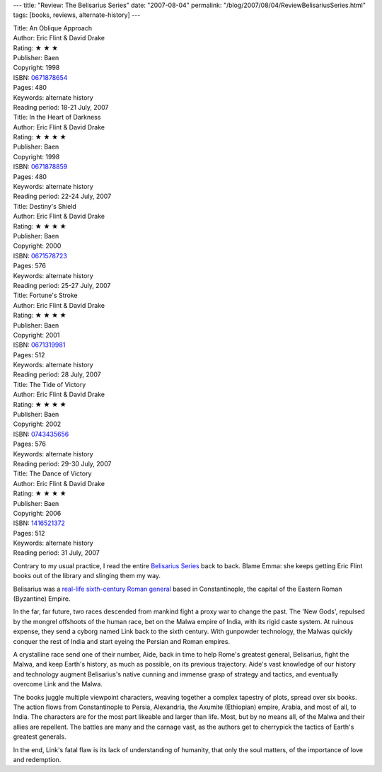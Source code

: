 ---
title: "Review: The Belisarius Series"
date: "2007-08-04"
permalink: "/blog/2007/08/04/ReviewBelisariusSeries.html"
tags: [books, reviews, alternate-history]
---



.. 1
.. image:: https://images-na.ssl-images-amazon.com/images/P/0671878654.01.MZZZZZZZ.jpg
    :alt: An Oblique Approach
    :target: http://www.elliottbaybook.com/product/info.jsp?isbn=0671878654
    :class: right-float

| Title: An Oblique Approach
| Author: Eric Flint & David Drake
| Rating: ★ ★ ★ 
| Publisher: Baen
| Copyright: 1998
| ISBN: `0671878654 <http://www.elliottbaybook.com/product/info.jsp?isbn=0671878654>`_
| Pages: 480
| Keywords: alternate history
| Reading period: 18-21 July, 2007


.. 2
.. image:: https://images-na.ssl-images-amazon.com/images/P/0671878859.01.MZZZZZZZ.jpg
    :alt: In the Heart of Darkness
    :target: http://www.elliottbaybook.com/product/info.jsp?isbn=0671878859
    :class: left-float

| Title: In the Heart of Darkness
| Author: Eric Flint & David Drake
| Rating: ★ ★ ★ ★ 
| Publisher: Baen
| Copyright: 1998
| ISBN: `0671878859 <http://www.elliottbaybook.com/product/info.jsp?isbn=0671878859>`_
| Pages: 480
| Keywords: alternate history
| Reading period: 22-24 July, 2007


.. 3
.. image:: https://images-na.ssl-images-amazon.com/images/P/0671578723.01.MZZZZZZZ.jpg
    :alt: Destiny's Shield
    :target: http://www.elliottbaybook.com/product/info.jsp?isbn=0671578723
    :class: right-float

| Title: Destiny's Shield
| Author: Eric Flint & David Drake
| Rating: ★ ★ ★ ★
| Publisher: Baen
| Copyright: 2000
| ISBN: `0671578723 <http://www.elliottbaybook.com/product/info.jsp?isbn=0671578723>`_
| Pages: 576
| Keywords: alternate history
| Reading period: 25-27 July, 2007


.. 4
.. image:: https://images-na.ssl-images-amazon.com/images/P/0671319981.01.MZZZZZZZ.jpg
    :alt: Fortune's Stroke
    :target: http://www.elliottbaybook.com/product/info.jsp?isbn=0671319981
    :class: left-float

| Title: Fortune's Stroke
| Author: Eric Flint & David Drake
| Rating: ★ ★ ★ ★ 
| Publisher: Baen
| Copyright: 2001
| ISBN: `0671319981 <http://www.elliottbaybook.com/product/info.jsp?isbn=0671319981>`_
| Pages: 512
| Keywords: alternate history
| Reading period: 28 July, 2007


.. 5
.. image:: https://images-na.ssl-images-amazon.com/images/P/0743435656.01.MZZZZZZZ.jpg
    :alt: The Tide of Victory
    :target: http://www.elliottbaybook.com/product/info.jsp?isbn=0743435656
    :class: right-float

| Title: The Tide of Victory
| Author: Eric Flint & David Drake
| Rating: ★ ★ ★ ★ 
| Publisher: Baen
| Copyright: 2002
| ISBN: `0743435656 <http://www.elliottbaybook.com/product/info.jsp?isbn=0743435656>`_
| Pages: 576
| Keywords: alternate history
| Reading period: 29-30 July, 2007


.. 6
.. image:: https://images-na.ssl-images-amazon.com/images/P/1416521372.01.MZZZZZZZ.jpg
    :alt: The Dance of Victory
    :target: http://www.elliottbaybook.com/product/info.jsp?isbn=1416521372
    :class: left-float

| Title: The Dance of Victory
| Author: Eric Flint & David Drake
| Rating: ★ ★ ★ ★ 
| Publisher: Baen
| Copyright: 2006
| ISBN: `1416521372 <http://www.elliottbaybook.com/product/info.jsp?isbn=1416521372>`_
| Pages: 512
| Keywords: alternate history
| Reading period: 31 July, 2007


Contrary to my usual practice, I read the entire `Belisarius Series`_ back to back.
Blame Emma: she keeps getting Eric Flint books out of the library and 
slinging them my way.

Belisarius was a `real-life sixth-century Roman general`_ based in Constantinople,
the capital of the Eastern Roman (Byzantine) Empire.

In the far, far future, two races descended from mankind fight a proxy war
to change the past.
The 'New Gods', repulsed by the mongrel offshoots of the human race,
bet on the Malwa empire of India, with its rigid caste system.
At ruinous expense, they send a cyborg named Link back to the sixth century.
With gunpowder technology, the Malwas quickly conquer the rest of India
and start eyeing the Persian and Roman empires.

A crystalline race send one of their number, Aide, back in time
to help Rome's greatest general, Belisarius, fight the Malwa,
and keep Earth's history, as much as possible, on its previous trajectory.
Aide's vast knowledge of our history and technology
augment Belisarius's native cunning and immense grasp of strategy and tactics,
and eventually overcome Link and the Malwa.

The books juggle multiple viewpoint characters,
weaving together a complex tapestry of plots, spread over six books.
The action flows from Constantinople to Persia,
Alexandria, the Axumite (Ethiopian) empire, Arabia,
and most of all, to India.
The characters are for the most part likeable and larger than life.
Most, but by no means all, of the Malwa and their allies are repellent.
The battles are many and the carnage vast,
as the authors get to cherrypick the
tactics of Earth's greatest generals.

In the end, Link's fatal flaw is its lack of understanding of humanity,
that only the soul matters, of the importance of love and redemption.


.. _Belisarius Series:
    http://en.wikipedia.org/wiki/Belisarius_series

.. _Belisarius list at Amazon: real-life sixth-century Roman general_
.. _real-life sixth-century Roman general:
    http://www.amazon.com/Belisarius-The-greatest-Roman-general/lm/R3E1XHC9SF9L2O/ref=cm_lmt_fvlm_f_1_rlrsrs0/002-7576139-6436835

.. _permalink:
    /blog/2007/08/04/ReviewBelisariusSeries.html
